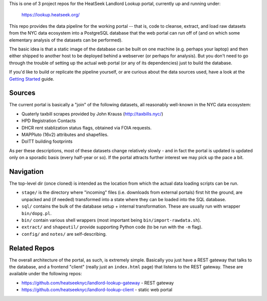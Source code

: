 This is one of 3 project repos for the HeatSeek Landlord Lookup portal, currently up and running under:

    https://lookup.heatseek.org/

This repo provides the data pipeline for the working portal -- that is, code to cleanse, extract, and load raw datasets from the NYC data ecosystem into a PostgreSQL database that the web portal can run off of (and on which some elementary analysis of the datasets can be performed).  

The basic idea is that a static image of the database can be built on one machine (e.g. perhaps your laptop) and then either shipped to another host to be deployed behind a webserver (or perhaps for analysis).  But you don't need to go through the trouble of setting up the actual web portal (or any of its dependencies) just to build the database.   

If you'd like to build or replicate the pipeline yourself, or are curious about the data 
sources used, have a look at the `Getting Started <notes/Getting-Started.rst>`_ guide.

Sources
-------

The current portal is basically a "join" of the following datasets, all reasonably well-known in the NYC data ecosystem: 

- Quaterly taxbill scrapes provided by John Krauss (http://taxbills.nyc/)
- HPD Registration Contacts 
- DHCR rent stablization status flags, obtained via FOIA requests. 
- MAPPluto (16v2) attributes and shapefiles. 
- DoITT building footprints

As per these descriptions, most of these datasets change relatively slowly - and in fact the portal is updated is updated only on a sporadic basis (every half-year or so).  If the portal attracts further interest we may pick up the pace a bit. 

Navigation
----------
The top-level dir (once cloned) is intended as the location from which the actual data loading scripts can be run.

- ``stage/`` is the directory where "incoming" files (i.e. downloads from external portals) first hit the ground, are unpacked and (if needed) transformed into a state where they can be loaded into the SQL database. 
- ``sql/`` contains the bulk of the database setup + internal transformation.  These are usually run with wrapper ``bin/dopg.pl``.
- ``bin/`` contain various shell wrappers (most important being ``bin/import-rawdata.sh``).
- ``extract/`` and ``shapeutil/``  provide supporting Python code (to be run with the ``-m`` flag).
- ``config/``  and ``notes/`` are self-describing.


Related Repos
-------------
The overall architecture of the portal, as such, is extremely simple.  Basically you just have a REST gateway that talks to the database, and a frontend "client" (really just an ``index.html`` page) that listens to the REST gateway.  These are available under the following repos:

- https://github.com/heatseeknyc/landlord-lookup-gateway - REST gateway
- https://github.com/heatseeknyc/landlord-lookup-client - static web portal 



